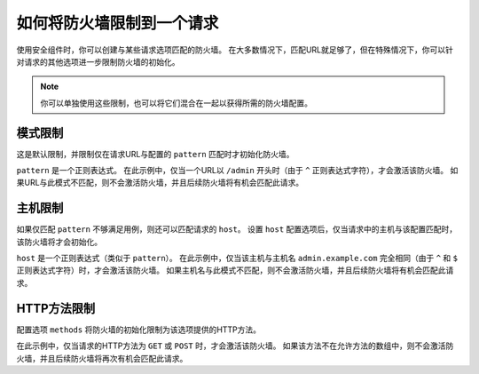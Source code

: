 .. index::
   single: Security; Restrict Security Firewalls to a Request

如何将防火墙限制到一个请求
======================================

使用安全组件时，你可以创建与某些请求选项匹配的防火墙。
在大多数情况下，匹配URL就足够了，但在特殊情况下，你可以针对请求的其他选项进一步限制防火墙的初始化。

.. note::

    你可以单独使用这些限制，也可以将它们混合在一起以获得所需的防火墙配置。

模式限制
----------------------

这是默认限制，并限制仅在请求URL与配置的 ``pattern`` 匹配时才初始化防火墙。

.. configuration-block::

    .. code-block:: yaml

        # config/packages/security.yaml

        # ...
        security:
            firewalls:
                secured_area:
                    pattern: ^/admin
                    # ...

    .. code-block:: xml

        <!-- config/packages/security.xml -->
        <?xml version="1.0" encoding="UTF-8"?>
        <srv:container xmlns="http://symfony.com/schema/dic/security"
            xmlns:xsi="http://www.w3.org/2001/XMLSchema-instance"
            xmlns:srv="http://symfony.com/schema/dic/services"
            xsi:schemaLocation="http://symfony.com/schema/dic/services
                http://symfony.com/schema/dic/services/services-1.0.xsd">

            <config>
                <!-- ... -->
                <firewall name="secured_area" pattern="^/admin">
                    <!-- ... -->
                </firewall>
            </config>
        </srv:container>

    .. code-block:: php

        // config/packages/security.php

        // ...
        $container->loadFromExtension('security', array(
            'firewalls' => array(
                'secured_area' => array(
                    'pattern' => '^/admin',
                    // ...
                ),
            ),
        ));

``pattern`` 是一个正则表达式。
在此示例中，仅当一个URL以 ``/admin`` 开头时（由于 ``^`` 正则表达式字符），才会激活该防火墙。
如果URL与此模式不匹配，则不会激活防火墙，并且后续防火墙将有机会匹配此请求。

主机限制
-------------------

如果仅匹配 ``pattern`` 不够满足用例，则还可以匹配请求的 ``host``。
设置 ``host`` 配置选项后，仅当请求中的主机与该配置匹配时，该防火墙将才会初始化。

.. configuration-block::

    .. code-block:: yaml

        # config/packages/security.yaml

        # ...
        security:
            firewalls:
                secured_area:
                    host: ^admin\.example\.com$
                    # ...

    .. code-block:: xml

        <!-- config/packages/security.xml -->
        <?xml version="1.0" encoding="UTF-8"?>
        <srv:container xmlns="http://symfony.com/schema/dic/security"
            xmlns:xsi="http://www.w3.org/2001/XMLSchema-instance"
            xmlns:srv="http://symfony.com/schema/dic/services"
            xsi:schemaLocation="http://symfony.com/schema/dic/services
                http://symfony.com/schema/dic/services/services-1.0.xsd">

            <config>
                <!-- ... -->
                <firewall name="secured_area" host="^admin\.example\.com$">
                    <!-- ... -->
                </firewall>
            </config>
        </srv:container>

    .. code-block:: php

        // config/packages/security.php

        // ...
        $container->loadFromExtension('security', array(
            'firewalls' => array(
                'secured_area' => array(
                    'host' => '^admin\.example\.com$',
                    // ...
                ),
            ),
        ));

``host`` 是一个正则表达式（类似于 ``pattern``）。
在此示例中，仅当该主机与主机名 ``admin.example.com``
完全相同（由于 ``^`` 和 ``$`` 正则表达式字符）时，才会激活该防火墙。
如果主机名与此模式不匹配，则不会激活防火墙，并且后续防火墙将有机会匹配此请求。

HTTP方法限制
---------------------------

配置选项 ``methods`` 将防火墙的初始化限制为该选项提供的HTTP方法。

.. configuration-block::

    .. code-block:: yaml

        # config/packages/security.yaml

        # ...
        security:
            firewalls:
                secured_area:
                    methods: [GET, POST]
                    # ...

    .. code-block:: xml

        <!-- config/packages/security.xml -->
        <?xml version="1.0" encoding="UTF-8"?>
        <srv:container xmlns="http://symfony.com/schema/dic/security"
            xmlns:xsi="http://www.w3.org/2001/XMLSchema-instance"
            xmlns:srv="http://symfony.com/schema/dic/services"
            xsi:schemaLocation="http://symfony.com/schema/dic/services
                http://symfony.com/schema/dic/services/services-1.0.xsd">

            <config>
                <!-- ... -->
                <firewall name="secured_area" methods="GET,POST">
                    <!-- ... -->
                </firewall>
            </config>
        </srv:container>

    .. code-block:: php

        // config/packages/security.php

        // ...
        $container->loadFromExtension('security', array(
            'firewalls' => array(
                'secured_area' => array(
                    'methods' => array('GET', 'POST'),
                    // ...
                ),
            ),
        ));

在此示例中，仅当请求的HTTP方法为 ``GET`` 或 ``POST`` 时，才会激活该防火墙。
如果该方法不在允许方法的数组中，则不会激活防火墙，并且后续防火墙将再次有机会匹配此请求。
